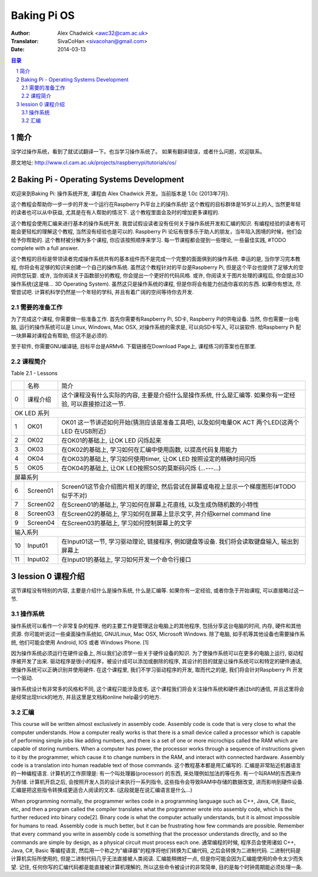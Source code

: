 ====================
Baking Pi OS
====================

:Author: Alex Chadwick <awc32@cam.ac.uk>
:Translator: SivaCoHan <sivacohan@gmail.com>
:Date: 2014-03-13

.. contents:: 目录
.. sectnum::

简介
----

没学过操作系统，看到了就试试翻译一下。也当学习操作系统了。
如果有翻译错误，或者什么问题，欢迎联系。

原文地址: http://www.cl.cam.ac.uk/projects/raspberrypi/tutorials/os/

Baking Pi - Operating Systems Development
-------------------------------------------

欢迎来到Baking Pi: 操作系统开发, 课程由 Alex Chadwick 开发。当前版本是 1.0c (2013年7月).

这个教程会帮助你一步一步的开发一个运行在Raspberry Pi平台上的操作系统! 这个教程的目标群体是16岁以上的人, 当然更年轻的读者也可以从中获益, 尤其是在有人帮助的情况下. 这个教程里面会及时的增加更多课程的.

这个教程会使用汇编来进行基本的操作系统开发. 我尝试假设读者没有任何关于操作系统开发和汇编的知识. 有编程经验的读者有可能会更轻松的理解这个教程, 当然没有经验也是可以的. Raspberry Pi 论坛有很多乐于助人的朋友，当年陷入困境的时候，他们会给予你帮助的. 这个教材被分解为多个课程, 你应该按照顺序来学习. 每一节课程都会提到一些理论, 一些最佳实践, #TODO complete with a full answer.

这个教程的目标是带领读者完成操作系统共有的基本组件而不是完成一个完整的面面俱到的操作系统. 幸运的是, 当你学习完本教程, 你将会有足够的知识来创建一个自己的操作系统. 虽然这个教程针对的平台是Raspberry Pi, 但是这个平台也提供了足够大的空间供您玩耍. 或许, 当你阅读关于函数部分的教程, 你会提出一个更好的代码风格. 或许, 你阅读关于图片处理的课程后, 你会提出3D操作系统(这是啥... 3D Operating System). 虽然这只是操作系统的课程, 但是你将会有能力创造你喜欢的东西. 如果你有想法, 尽管尝试吧. 计算机科学仍然是一个年轻的学科, 并且有着广阔的空间等待你去开发. 

需要的准备工作
~~~~~~~~~~~~~~

为了完成这个课程, 你需要做一些准备工作. 首先你需要有Raspberry Pi, SD卡, Raspberry Pi的供电设备. 当然, 你也需要一台电脑, 运行的操作系统可以是 Linux, Windows, Mac OSX, 对操作系统的需求是, 可以向SD卡写入, 可以装软件. 给Raspberry Pi 配一块屏幕对课程会有帮助, 但这不是必须的. 

至于软件, 你需要GNU编译链, 目标平台是ARMv6. 下载链接在Download Page上, 课程练习的答案也在那里.

课程简介
~~~~~~~~~~~~~~

Table 2.1 - Lessons

+--+-------------------------+---------------------------------------------------------------------------------------------------------------+
|  |名称                     |简介                                                                                                           |
+--+-------------------------+---------------------------------------------------------------------------------------------------------------+
| 0|课程介绍                 |这个课程没有什么实际的内容, 主要是介绍什么是操作系统, 什么是汇编等. 如果你有一定经验, 可以直接掠过这一节.      |
+--+-------------------------+---------------------------------------------------------------------------------------------------------------+
| OK LED 系列                                                                                                                                |
+--+-------------------------+---------------------------------------------------------------------------------------------------------------+
| 1|OK01                     | OK01 这一节讲述如何开始(猜测应该是准备工具吧), 以及如何电量OK ACT 两个LED(这两个LED 在USB附近)                |
+--+-------------------------+---------------------------------------------------------------------------------------------------------------+
| 2|OK02                     | 在OK01的基础上, 让OK LED 闪烁起来                                                                             |
+--+-------------------------+---------------------------------------------------------------------------------------------------------------+
| 3|OK03                     | 在OK02的基础上, 学习如何在汇编中使用函数, 以提高代码复用能力                                                  |
+--+-------------------------+---------------------------------------------------------------------------------------------------------------+
| 4|OK04                     | 在OK03的基础上, 学习如何使用timer, 让OK LED 按照设定的精确时间闪烁                                            |
+--+-------------------------+---------------------------------------------------------------------------------------------------------------+
| 5|OK05                     | 在OK04的基础上, 让OK LED按照SOS的莫斯码闪烁 (...---...)                                                       |
+--+-------------------------+---------------------------------------------------------------------------------------------------------------+
| 屏幕系列                                                                                                                                   |
+--+-------------------------+---------------------------------------------------------------------------------------------------------------+
| 6|Screen01                 | Screen01这节会介绍图片相关的理论, 然后尝试在屏幕或电视上显示一个梯度图形(#TODO 似乎不对)                      |
+--+-------------------------+---------------------------------------------------------------------------------------------------------------+
| 7|Screen02                 | 在Screen01的基础上, 学习如何在屏幕上花直线, 以及生成伪随机数的小特性                                          |
+--+-------------------------+---------------------------------------------------------------------------------------------------------------+
| 8|Screen03                 | 在Screen02的基础上, 学习如何在屏幕上显示文字, 并介绍kernel command line                                       |
+--+-------------------------+---------------------------------------------------------------------------------------------------------------+
| 9|Screen04                 | 在Screen03的基础上, 学习如何控制屏幕上的文字                                                                  |
+--+-------------------------+---------------------------------------------------------------------------------------------------------------+
| 输入系列                                                                                                                                   |
+--+-------------------------+---------------------------------------------------------------------------------------------------------------+
|10|Input01                  | 在Input01这一节, 学习驱动理论, 链接程序, 例如键盘等设备. 我们将会读取键盘输入, 输出到屏幕上                   |
+--+-------------------------+---------------------------------------------------------------------------------------------------------------+
|11|Input02                  | 在Input01的基础上, 学习如何开发一个命令行接口                                                                 |
+--+-------------------------+---------------------------------------------------------------------------------------------------------------+

lession 0 课程介绍
--------------------

这节课程没有特别的内容, 主要是介绍什么是操作系统, 什么是汇编等. 如果你有一定经验, 或者你急于开始课程, 可以直接略过这一节.

操作系统
~~~~~~~~~~

操作系统可以看作一个非常复杂的程序. 他的主要工作是管理这台电脑上的其他程序, 包括分享这台电脑的时间, 内存, 硬件和其他资源. 你可能听说过一些桌面操作系统如, GNU/Linux, Mac OSX, Microsoft Windows. 除了电脑, 如手机等其他设备也需要操作系统, 他们可能会使用 Android, IOS 或者 Windows Phone. [1]

因为操作系统必须运行在硬件设备上, 所以我们必须学一些关于硬件设备的知识. 为了使操作系统可以在更多的电脑上运行, 驱动程序被开发了出来. 驱动程序是很小的程序，被设计成可以添加或删除的程序, 其设计的目的就是让操作系统可以和特定的硬件通话, 使操作系统可以正确识别并使用硬件. 在这个课程里, 我们不学习驱动程序的开发, 取而代之的是, 我们将会针对Raspberry Pi 开发一个驱动.

操作系统设计有非常多的风格和不同, 这个课程只能涉及皮毛. 这个课程我们将会关注操作系统和硬件通过bit的通信, 并且这里将会是经常出现trick的地方, 并且这里是文档和online help最少的地方. 

汇编
~~~~~~~~~~

This course will be written almost exclusively in assembly code. Assembly code is code that is very close to what the computer understands. How a computer really works is that there is a small device called a processor which is capable of performing simple jobs like adding numbers, and there is a set of one or more microchips called the RAM which are capable of storing numbers. When a computer has power, the processor works through a sequence of instructions given to it by the programmer, which cause it to change numbers in the RAM, and interact with connected hardware. Assembly code is a translation into human readable text of those commands.
这个教程基本都是用汇编写的. 汇编是非常贴近机器语言的一种编程语言. 计算机的工作原理是: 有一个叫处理器(processor) 的东西, 来处理例如加法的等任务. 有一个叫RAM的东西来作为存储. 计算机开启之后, 会按照开发人员的设计来执行一系列指令, 这些指令会导致RAM中存储的数据改变, 进而影响到硬件设备. 汇编是把这些指令转换成更适合人阅读的文本. (这段就是在说汇编语言是什么...)

When programming normally, the programmer writes code in a programming language such as C++, Java, C#, Basic, etc, and then a program called the compiler translates what the programmer wrote into assembly code, which is the further reduced into binary code[2]. Binary code is what the computer actually understands, but it is almost impossible for humans to read. Assembly code is much better, but it can be frustrating how few commands are possible. Remember that every command you write in assembly code is something that the processor understands directly, and so the commands are simple by design, as a physical circuit must process each one.
通常编程的时候, 程序员会使用诸如 C++, Java, C#, Basic 等编程语言, 然后用一个称之为"编译器"的程序将他们转换为汇编代码, 之后会转换为二进制代码. 二进制代码是计算机实际所使用的, 但是二进制代码几乎无法直接被人类阅读. 汇编能稍微好一点, 但是你可能会因为汇编能使用的命令太少而失望. 记住, 任何你写的汇编代码都是能直接被计算机理解的, 所以这些命令被设计的非常简单, 目的是每个时钟周期能必须处理一条. 
